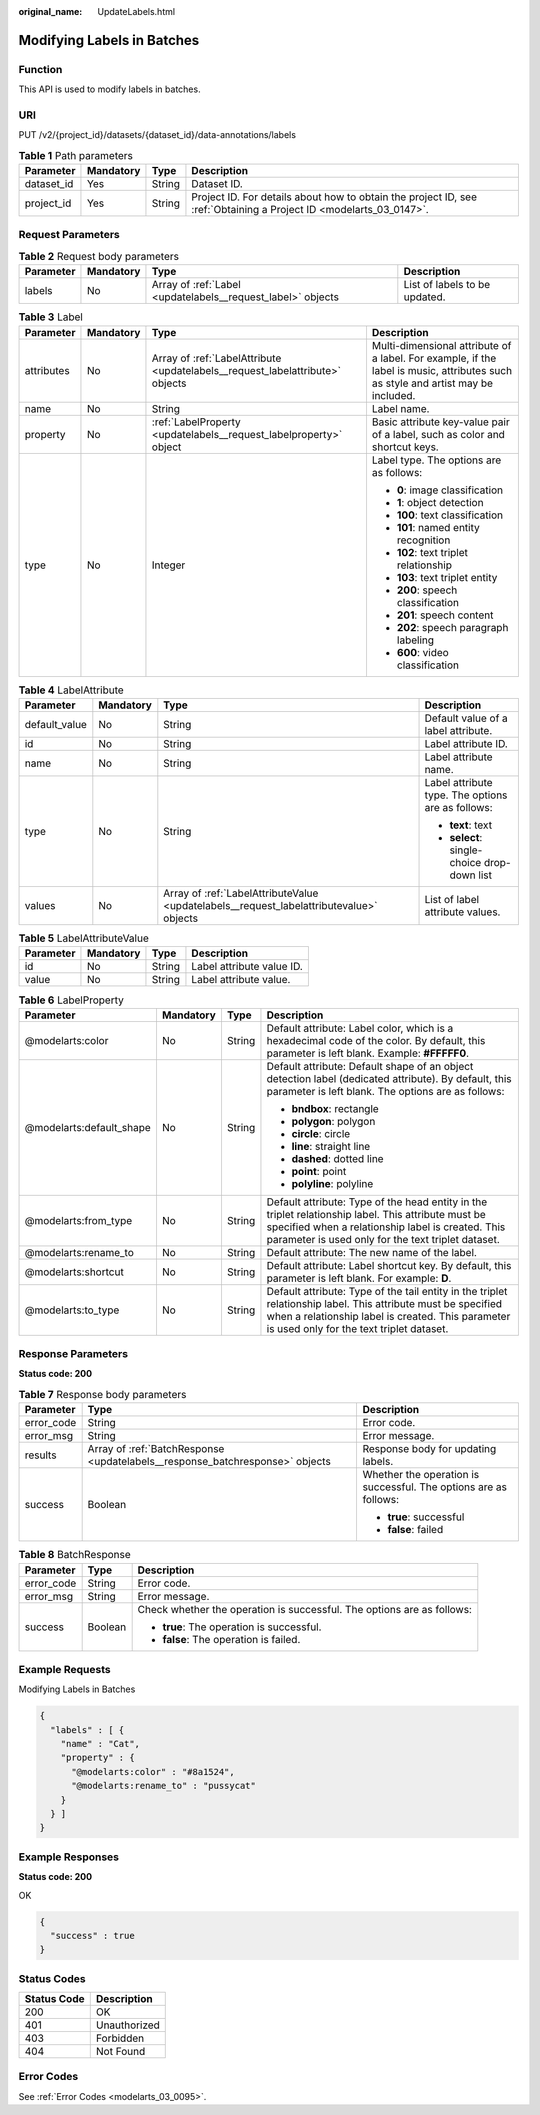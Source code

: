 :original_name: UpdateLabels.html

.. _UpdateLabels:

Modifying Labels in Batches
===========================

Function
--------

This API is used to modify labels in batches.

URI
---

PUT /v2/{project_id}/datasets/{dataset_id}/data-annotations/labels

.. table:: **Table 1** Path parameters

   +------------+-----------+--------+--------------------------------------------------------------------------------------------------------------------+
   | Parameter  | Mandatory | Type   | Description                                                                                                        |
   +============+===========+========+====================================================================================================================+
   | dataset_id | Yes       | String | Dataset ID.                                                                                                        |
   +------------+-----------+--------+--------------------------------------------------------------------------------------------------------------------+
   | project_id | Yes       | String | Project ID. For details about how to obtain the project ID, see :ref:`Obtaining a Project ID <modelarts_03_0147>`. |
   +------------+-----------+--------+--------------------------------------------------------------------------------------------------------------------+

Request Parameters
------------------

.. table:: **Table 2** Request body parameters

   +-----------+-----------+-------------------------------------------------------------+-------------------------------+
   | Parameter | Mandatory | Type                                                        | Description                   |
   +===========+===========+=============================================================+===============================+
   | labels    | No        | Array of :ref:`Label <updatelabels__request_label>` objects | List of labels to be updated. |
   +-----------+-----------+-------------------------------------------------------------+-------------------------------+

.. _updatelabels__request_label:

.. table:: **Table 3** Label

   +-----------------+-----------------+-------------------------------------------------------------------------------+----------------------------------------------------------------------------------------------------------------------------------+
   | Parameter       | Mandatory       | Type                                                                          | Description                                                                                                                      |
   +=================+=================+===============================================================================+==================================================================================================================================+
   | attributes      | No              | Array of :ref:`LabelAttribute <updatelabels__request_labelattribute>` objects | Multi-dimensional attribute of a label. For example, if the label is music, attributes such as style and artist may be included. |
   +-----------------+-----------------+-------------------------------------------------------------------------------+----------------------------------------------------------------------------------------------------------------------------------+
   | name            | No              | String                                                                        | Label name.                                                                                                                      |
   +-----------------+-----------------+-------------------------------------------------------------------------------+----------------------------------------------------------------------------------------------------------------------------------+
   | property        | No              | :ref:`LabelProperty <updatelabels__request_labelproperty>` object             | Basic attribute key-value pair of a label, such as color and shortcut keys.                                                      |
   +-----------------+-----------------+-------------------------------------------------------------------------------+----------------------------------------------------------------------------------------------------------------------------------+
   | type            | No              | Integer                                                                       | Label type. The options are as follows:                                                                                          |
   |                 |                 |                                                                               |                                                                                                                                  |
   |                 |                 |                                                                               | -  **0**: image classification                                                                                                   |
   |                 |                 |                                                                               |                                                                                                                                  |
   |                 |                 |                                                                               | -  **1**: object detection                                                                                                       |
   |                 |                 |                                                                               |                                                                                                                                  |
   |                 |                 |                                                                               | -  **100**: text classification                                                                                                  |
   |                 |                 |                                                                               |                                                                                                                                  |
   |                 |                 |                                                                               | -  **101**: named entity recognition                                                                                             |
   |                 |                 |                                                                               |                                                                                                                                  |
   |                 |                 |                                                                               | -  **102**: text triplet relationship                                                                                            |
   |                 |                 |                                                                               |                                                                                                                                  |
   |                 |                 |                                                                               | -  **103**: text triplet entity                                                                                                  |
   |                 |                 |                                                                               |                                                                                                                                  |
   |                 |                 |                                                                               | -  **200**: speech classification                                                                                                |
   |                 |                 |                                                                               |                                                                                                                                  |
   |                 |                 |                                                                               | -  **201**: speech content                                                                                                       |
   |                 |                 |                                                                               |                                                                                                                                  |
   |                 |                 |                                                                               | -  **202**: speech paragraph labeling                                                                                            |
   |                 |                 |                                                                               |                                                                                                                                  |
   |                 |                 |                                                                               | -  **600**: video classification                                                                                                 |
   +-----------------+-----------------+-------------------------------------------------------------------------------+----------------------------------------------------------------------------------------------------------------------------------+

.. _updatelabels__request_labelattribute:

.. table:: **Table 4** LabelAttribute

   +-----------------+-----------------+-----------------------------------------------------------------------------------------+---------------------------------------------------+
   | Parameter       | Mandatory       | Type                                                                                    | Description                                       |
   +=================+=================+=========================================================================================+===================================================+
   | default_value   | No              | String                                                                                  | Default value of a label attribute.               |
   +-----------------+-----------------+-----------------------------------------------------------------------------------------+---------------------------------------------------+
   | id              | No              | String                                                                                  | Label attribute ID.                               |
   +-----------------+-----------------+-----------------------------------------------------------------------------------------+---------------------------------------------------+
   | name            | No              | String                                                                                  | Label attribute name.                             |
   +-----------------+-----------------+-----------------------------------------------------------------------------------------+---------------------------------------------------+
   | type            | No              | String                                                                                  | Label attribute type. The options are as follows: |
   |                 |                 |                                                                                         |                                                   |
   |                 |                 |                                                                                         | -  **text**: text                                 |
   |                 |                 |                                                                                         |                                                   |
   |                 |                 |                                                                                         | -  **select**: single-choice drop-down list       |
   +-----------------+-----------------+-----------------------------------------------------------------------------------------+---------------------------------------------------+
   | values          | No              | Array of :ref:`LabelAttributeValue <updatelabels__request_labelattributevalue>` objects | List of label attribute values.                   |
   +-----------------+-----------------+-----------------------------------------------------------------------------------------+---------------------------------------------------+

.. _updatelabels__request_labelattributevalue:

.. table:: **Table 5** LabelAttributeValue

   ========= ========= ====== =========================
   Parameter Mandatory Type   Description
   ========= ========= ====== =========================
   id        No        String Label attribute value ID.
   value     No        String Label attribute value.
   ========= ========= ====== =========================

.. _updatelabels__request_labelproperty:

.. table:: **Table 6** LabelProperty

   +--------------------------+-----------------+-----------------+----------------------------------------------------------------------------------------------------------------------------------------------------------------------------------------------------------------+
   | Parameter                | Mandatory       | Type            | Description                                                                                                                                                                                                    |
   +==========================+=================+=================+================================================================================================================================================================================================================+
   | @modelarts:color         | No              | String          | Default attribute: Label color, which is a hexadecimal code of the color. By default, this parameter is left blank. Example: **#FFFFF0**.                                                                      |
   +--------------------------+-----------------+-----------------+----------------------------------------------------------------------------------------------------------------------------------------------------------------------------------------------------------------+
   | @modelarts:default_shape | No              | String          | Default attribute: Default shape of an object detection label (dedicated attribute). By default, this parameter is left blank. The options are as follows:                                                     |
   |                          |                 |                 |                                                                                                                                                                                                                |
   |                          |                 |                 | -  **bndbox**: rectangle                                                                                                                                                                                       |
   |                          |                 |                 |                                                                                                                                                                                                                |
   |                          |                 |                 | -  **polygon**: polygon                                                                                                                                                                                        |
   |                          |                 |                 |                                                                                                                                                                                                                |
   |                          |                 |                 | -  **circle**: circle                                                                                                                                                                                          |
   |                          |                 |                 |                                                                                                                                                                                                                |
   |                          |                 |                 | -  **line**: straight line                                                                                                                                                                                     |
   |                          |                 |                 |                                                                                                                                                                                                                |
   |                          |                 |                 | -  **dashed**: dotted line                                                                                                                                                                                     |
   |                          |                 |                 |                                                                                                                                                                                                                |
   |                          |                 |                 | -  **point**: point                                                                                                                                                                                            |
   |                          |                 |                 |                                                                                                                                                                                                                |
   |                          |                 |                 | -  **polyline**: polyline                                                                                                                                                                                      |
   +--------------------------+-----------------+-----------------+----------------------------------------------------------------------------------------------------------------------------------------------------------------------------------------------------------------+
   | @modelarts:from_type     | No              | String          | Default attribute: Type of the head entity in the triplet relationship label. This attribute must be specified when a relationship label is created. This parameter is used only for the text triplet dataset. |
   +--------------------------+-----------------+-----------------+----------------------------------------------------------------------------------------------------------------------------------------------------------------------------------------------------------------+
   | @modelarts:rename_to     | No              | String          | Default attribute: The new name of the label.                                                                                                                                                                  |
   +--------------------------+-----------------+-----------------+----------------------------------------------------------------------------------------------------------------------------------------------------------------------------------------------------------------+
   | @modelarts:shortcut      | No              | String          | Default attribute: Label shortcut key. By default, this parameter is left blank. For example: **D**.                                                                                                           |
   +--------------------------+-----------------+-----------------+----------------------------------------------------------------------------------------------------------------------------------------------------------------------------------------------------------------+
   | @modelarts:to_type       | No              | String          | Default attribute: Type of the tail entity in the triplet relationship label. This attribute must be specified when a relationship label is created. This parameter is used only for the text triplet dataset. |
   +--------------------------+-----------------+-----------------+----------------------------------------------------------------------------------------------------------------------------------------------------------------------------------------------------------------+

Response Parameters
-------------------

**Status code: 200**

.. table:: **Table 7** Response body parameters

   +-----------------------+------------------------------------------------------------------------------+------------------------------------------------------------------+
   | Parameter             | Type                                                                         | Description                                                      |
   +=======================+==============================================================================+==================================================================+
   | error_code            | String                                                                       | Error code.                                                      |
   +-----------------------+------------------------------------------------------------------------------+------------------------------------------------------------------+
   | error_msg             | String                                                                       | Error message.                                                   |
   +-----------------------+------------------------------------------------------------------------------+------------------------------------------------------------------+
   | results               | Array of :ref:`BatchResponse <updatelabels__response_batchresponse>` objects | Response body for updating labels.                               |
   +-----------------------+------------------------------------------------------------------------------+------------------------------------------------------------------+
   | success               | Boolean                                                                      | Whether the operation is successful. The options are as follows: |
   |                       |                                                                              |                                                                  |
   |                       |                                                                              | -  **true**: successful                                          |
   |                       |                                                                              |                                                                  |
   |                       |                                                                              | -  **false**: failed                                             |
   +-----------------------+------------------------------------------------------------------------------+------------------------------------------------------------------+

.. _updatelabels__response_batchresponse:

.. table:: **Table 8** BatchResponse

   +-----------------------+-----------------------+------------------------------------------------------------------------+
   | Parameter             | Type                  | Description                                                            |
   +=======================+=======================+========================================================================+
   | error_code            | String                | Error code.                                                            |
   +-----------------------+-----------------------+------------------------------------------------------------------------+
   | error_msg             | String                | Error message.                                                         |
   +-----------------------+-----------------------+------------------------------------------------------------------------+
   | success               | Boolean               | Check whether the operation is successful. The options are as follows: |
   |                       |                       |                                                                        |
   |                       |                       | -  **true**: The operation is successful.                              |
   |                       |                       |                                                                        |
   |                       |                       | -  **false**: The operation is failed.                                 |
   +-----------------------+-----------------------+------------------------------------------------------------------------+

Example Requests
----------------

Modifying Labels in Batches

.. code-block::

   {
     "labels" : [ {
       "name" : "Cat",
       "property" : {
         "@modelarts:color" : "#8a1524",
         "@modelarts:rename_to" : "pussycat"
       }
     } ]
   }

Example Responses
-----------------

**Status code: 200**

OK

.. code-block::

   {
     "success" : true
   }

Status Codes
------------

=========== ============
Status Code Description
=========== ============
200         OK
401         Unauthorized
403         Forbidden
404         Not Found
=========== ============

Error Codes
-----------

See :ref:`Error Codes <modelarts_03_0095>`.
